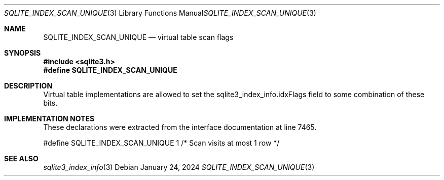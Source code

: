 .Dd January 24, 2024
.Dt SQLITE_INDEX_SCAN_UNIQUE 3
.Os
.Sh NAME
.Nm SQLITE_INDEX_SCAN_UNIQUE
.Nd virtual table scan flags
.Sh SYNOPSIS
.In sqlite3.h
.Fd #define SQLITE_INDEX_SCAN_UNIQUE
.Sh DESCRIPTION
Virtual table implementations are allowed to set the sqlite3_index_info.idxFlags
field to some combination of these bits.
.Sh IMPLEMENTATION NOTES
These declarations were extracted from the
interface documentation at line 7465.
.Bd -literal
#define SQLITE_INDEX_SCAN_UNIQUE      1     /* Scan visits at most 1 row */
.Ed
.Sh SEE ALSO
.Xr sqlite3_index_info 3
